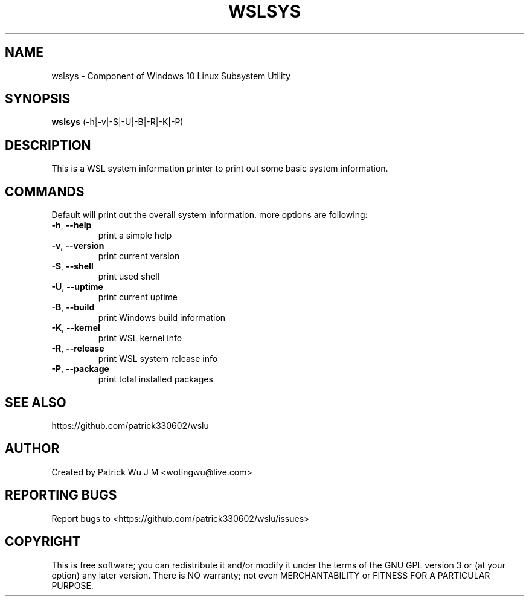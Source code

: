 .TH WSLSYS "1" "May 2017" "1.0.06" "User Commands"

.SH NAME
wslsys \- Component of Windows 10 Linux Subsystem Utility
.SH SYNOPSIS
.B wslsys\fR (\-h|\-v|\-S|\-U|\-B|\-R|\-K|\-P)

.SH DESCRIPTION
This is a WSL system information printer to print out some basic system information.

.SH COMMANDS
Default will print out the overall system information. more options are following:
.TP
.B \-h\fR, \fB\-\-help\fR
print a simple help
.TP
.B \-v\fR, \fB\-\-version\fR
print current version
.TP
\fB\-S\fR, \fB\-\-shell\fR
print used shell
.TP
\fB\-U\fR, \fB\-\-uptime\fR
print current uptime
.TP
\fB\-B\fR, \fB\-\-build\fR
print Windows build information
.TP
\fB\-K\fR, \fB\-\-kernel\fR
print WSL kernel info
.TP
\fB\-R\fR, \fB\-\-release\fR
print WSL system release info
.TP
\fB\-P\fR, \fB\-\-package\fR
print total installed packages

.SH "SEE ALSO"
https://github.com/patrick330602/wslu

.SH AUTHOR
Created by Patrick Wu J M <wotingwu@live.com>

.SH REPORTING BUGS
Report bugs to <https://github.com/patrick330602/wslu/issues>

.SH COPYRIGHT
This is free software; you can redistribute it and/or modify
it under the terms of the GNU GPL version 3 or (at your option) any later version.
There is NO warranty; not even MERCHANTABILITY or FITNESS FOR A PARTICULAR PURPOSE.